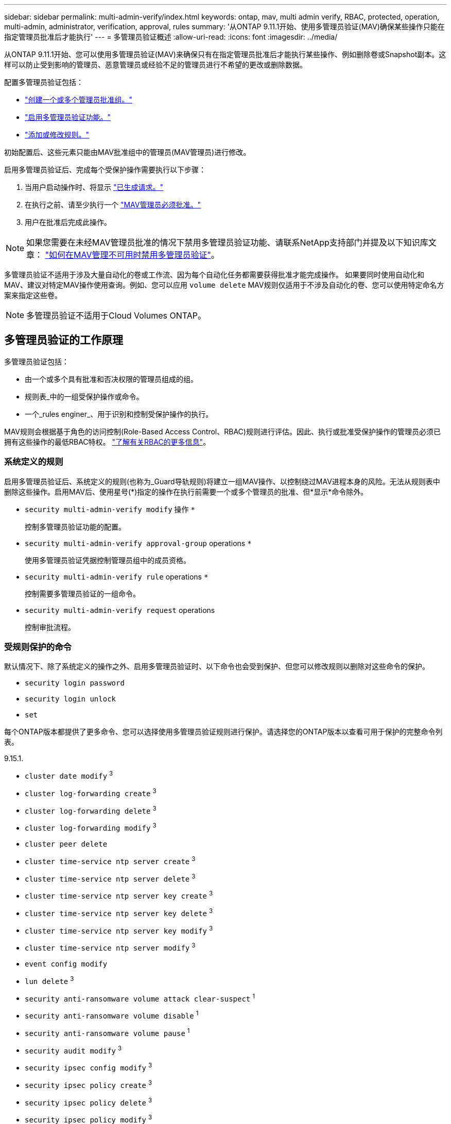 ---
sidebar: sidebar 
permalink: multi-admin-verify/index.html 
keywords: ontap, mav, multi admin verify, RBAC, protected, operation, multi-admin, administrator, verification, approval, rules 
summary: '从ONTAP 9.11.1开始、使用多管理员验证(MAV)确保某些操作只能在指定管理员批准后才能执行' 
---
= 多管理员验证概述
:allow-uri-read: 
:icons: font
:imagesdir: ../media/


[role="lead"]
从ONTAP 9.11.1开始、您可以使用多管理员验证(MAV)来确保只有在指定管理员批准后才能执行某些操作、例如删除卷或Snapshot副本。这样可以防止受到影响的管理员、恶意管理员或经验不足的管理员进行不希望的更改或删除数据。

配置多管理员验证包括：

* link:manage-groups-task.html["创建一个或多个管理员批准组。"]
* link:enable-disable-task.html["启用多管理员验证功能。"]
* link:manage-rules-task.html["添加或修改规则。"]


初始配置后、这些元素只能由MAV批准组中的管理员(MAV管理员)进行修改。

启用多管理员验证后、完成每个受保护操作需要执行以下步骤：

. 当用户启动操作时、将显示 link:request-operation-task.html["已生成请求。"]
. 在执行之前、请至少执行一个 link:manage-requests-task.html["MAV管理员必须批准。"]
. 用户在批准后完成此操作。



NOTE: 如果您需要在未经MAV管理员批准的情况下禁用多管理员验证功能、请联系NetApp支持部门并提及以下知识库文章： https://kb.netapp.com/Advice_and_Troubleshooting/Data_Storage_Software/ONTAP_OS/How_to_disable_Multi-Admin_Verification_if_MAV_admin_is_unavailable["如何在MAV管理不可用时禁用多管理员验证"^]。

多管理员验证不适用于涉及大量自动化的卷或工作流、因为每个自动化任务都需要获得批准才能完成操作。  如果要同时使用自动化和MAV、建议对特定MAV操作使用查询。例如、您可以应用 `volume delete` MAV规则仅适用于不涉及自动化的卷、您可以使用特定命名方案来指定这些卷。


NOTE: 多管理员验证不适用于Cloud Volumes ONTAP。



== 多管理员验证的工作原理

多管理员验证包括：

* 由一个或多个具有批准和否决权限的管理员组成的组。
* 规则表_中的一组受保护操作或命令。
* 一个_rules enginer_、用于识别和控制受保护操作的执行。


MAV规则会根据基于角色的访问控制(Role-Based Access Control、RBAC)规则进行评估。因此、执行或批准受保护操作的管理员必须已拥有这些操作的最低RBAC特权。 link:../authentication/manage-access-control-roles-concept.html["了解有关RBAC的更多信息"]。



=== 系统定义的规则

启用多管理员验证后、系统定义的规则(也称为_Guard导轨规则)将建立一组MAV操作、以控制绕过MAV进程本身的风险。无法从规则表中删除这些操作。启用MAV后、使用星号(*)指定的操作在执行前需要一个或多个管理员的批准、但*显示*命令除外。

* `security multi-admin-verify modify` 操作 `*`
+
控制多管理员验证功能的配置。

* `security multi-admin-verify approval-group` operations `*`
+
使用多管理员验证凭据控制管理员组中的成员资格。

* `security multi-admin-verify rule` operations `*`
+
控制需要多管理员验证的一组命令。

* `security multi-admin-verify request` operations
+
控制审批流程。





=== 受规则保护的命令

默认情况下、除了系统定义的操作之外、启用多管理员验证时、以下命令也会受到保护、但您可以修改规则以删除对这些命令的保护。

* `security login password`
* `security login unlock`
* `set`


每个ONTAP版本都提供了更多命令、您可以选择使用多管理员验证规则进行保护。请选择您的ONTAP版本以查看可用于保护的完整命令列表。

[role="tabbed-block"]
====
.9.15.1.
--
* `cluster date modify` ^3^
* `cluster log-forwarding create` ^3^
* `cluster log-forwarding delete` ^3^
* `cluster log-forwarding modify` ^3^
* `cluster peer delete`
* `cluster time-service ntp server create` ^3^
* `cluster time-service ntp server delete` ^3^
* `cluster time-service ntp server key create` ^3^
* `cluster time-service ntp server key delete` ^3^
* `cluster time-service ntp server key modify` ^3^
* `cluster time-service ntp server modify` ^3^
* `event config modify`
* `lun delete` ^3^
* `security anti-ransomware volume attack clear-suspect` ^1^
* `security anti-ransomware volume disable` ^1^
* `security anti-ransomware volume pause` ^1^
* `security audit modify` ^3^
* `security ipsec config modify` ^3^
* `security ipsec policy create` ^3^
* `security ipsec policy delete` ^3^
* `security ipsec policy modify` ^3^
* `security login create`
* `security login delete`
* `security login modify`
* `security saml-sp create` ^3^
* `security saml-sp delete` ^3^
* `security saml-sp modify` ^3^
* `snaplock legal-hold end` ^3^
* `storage aggregate delete` ^3^
* `storage encryption disk destroy` ^3^
* `storage encryption disk modify` ^3^
* `storage encryption disk revert-to-original-state` ^3^
* `storage encryption disk sanitize` ^3^
* `system bridge run-cli` ^3^
* `system controller flash-cache secure-erase run` ^3^
* `system controller service-event delete` ^3^
* `system health alert delete` ^3^
* `system health alert modify` ^3^
* `system health policy definition modify` ^3^
* `system node autosupport modify` ^3^
* `system node autosupport trigger modify` ^3^
* `system node coredump delete` ^3^
* `system node coredump delete-all` ^3^
* `system node hardware nvram-encryption modify` ^3^
* `system node run`
* `system node systemshell`
* `system script delete` ^3^
* `system service-processor ssh add-allowed-addresses` ^3^
* `system service-processor ssh remove-allowed-addresses` ^3^
* `system smtape restore` ^3^
* `system switch ethernet log disable-collection` ^3^
* `system switch ethernet log modify` ^3^
* `timezone` ^3^
* `volume create` ^3^
* `volume delete`
* `volume encryption conversion start` ^3^
* `volume encryption rekey start` ^3^
* `volume file privileged-delete` ^3^
* `volume flexcache delete`
* `volume modify` ^3^
* `volume recovery-queue modify` ^2^
* `volume recovery-queue purge` ^2^
* `volume recovery-queue purge-all` ^2^
* `volume snaplock modify` ^1^
* `volume snapshot autodelete modify`
* `volume snapshot create` ^3^
* `volume snapshot delete`
* `volume snapshot modify` ^3^
* `volume snapshot policy add-schedule`
* `volume snapshot policy create`
* `volume snapshot policy delete`
* `volume snapshot policy modify`
* `volume snapshot policy modify-schedule`
* `volume snapshot policy remove-schedule`
* `volume snapshot rename` ^3^
* `volume snapshot restore`
* `vserver audit create` ^3^
* `vserver audit delete` ^3^
* `vserver audit disable` ^3^
* `vserver audit modify` ^3^
* `vserver audit rotate-log` ^3^
* `vserver delete` ^3^
* `vserver modify` ^2^
* `vserver object-store-server audit create` ^3^
* `vserver object-store-server audit delete` ^3^
* `vserver object-store-server audit disable` ^3^
* `vserver object-store-server audit modify` ^3^
* `vserver object-store-server audit rotate-log` ^3^
* `vserver options` ^3^
* `vserver peer delete`
* `vserver security file-directory apply` ^3^
* `vserver security file-directory remove-slag` ^3^
* `vserver vscan disable` ^3^
* `vserver vscan on-access-policy create` ^3^
* `vserver vscan on-access-policy delete` ^3^
* `vserver vscan on-access-policy disable` ^3^
* `vserver vscan on-access-policy modify` ^3^
* `vserver vscan scanner-pool create` ^3^
* `vserver vscan scanner-pool delete` ^3^
* `vserver vscan scanner-pool modify` ^3^


--
.9.14.1.
--
* `cluster peer delete`
* `event config modify`
* `security anti-ransomware volume attack clear-suspect` ^1^
* `security anti-ransomware volume disable` ^1^
* `security anti-ransomware volume pause` ^1^
* `security login create`
* `security login delete`
* `security login modify`
* `system node run`
* `system node systemshell`
* `volume delete`
* `volume flexcache delete`
* `volume recovery-queue modify` ^2^
* `volume recovery-queue purge` ^2^
* `volume recovery-queue purge-all` ^2^
* `volume snaplock modify` ^1^
* `volume snapshot autodelete modify`
* `volume snapshot delete`
* `volume snapshot policy add-schedule`
* `volume snapshot policy create`
* `volume snapshot policy delete`
* `volume snapshot policy modify`
* `volume snapshot policy modify-schedule`
* `volume snapshot policy remove-schedule`
* `volume snapshot restore`
* `vserver modify` ^2^
* `vserver peer delete`


--
.9.13.1.
--
* `cluster peer delete`
* `event config modify`
* `security anti-ransomware volume attack clear-suspect` ^1^
* `security anti-ransomware volume disable` ^1^
* `security anti-ransomware volume pause` ^1^
* `security login create`
* `security login delete`
* `security login modify`
* `system node run`
* `system node systemshell`
* `volume delete`
* `volume flexcache delete`
* `volume snaplock modify` ^1^
* `volume snapshot autodelete modify`
* `volume snapshot delete`
* `volume snapshot policy add-schedule`
* `volume snapshot policy create`
* `volume snapshot policy delete`
* `volume snapshot policy modify`
* `volume snapshot policy modify-schedule`
* `volume snapshot policy remove-schedule`
* `volume snapshot restore`
* `vserver peer delete`


--
.9.12.1/9.11.1.
--
* `cluster peer delete`
* `event config modify`
* `security login create`
* `security login delete`
* `security login modify`
* `system node run`
* `system node systemshell`
* `volume delete`
* `volume flexcache delete`
* `volume snapshot autodelete modify`
* `volume snapshot delete`
* `volume snapshot policy add-schedule`
* `volume snapshot policy create`
* `volume snapshot policy delete`
* `volume snapshot policy modify`
* `volume snapshot policy modify-schedule`
* `volume snapshot policy remove-schedule`
* `volume snapshot restore`
* `vserver peer delete`


--
====
. 9.13.1.新增了受规则保护的命令
. 为9.14.1新增了受规则保护的命令
. 为9.15.1.新增了受规则保护的命令




== 多管理员批准的工作原理

每当在受MAV保护的集群上输入受保护操作时、系统都会向指定的MAV管理员组发送操作执行请求。

您可以配置：

* MAV组中的管理员姓名、联系信息和数量。
+
MAV管理员应具有具有集群管理员权限的RBAC角色。

* MAV管理员组的数量。
+
** 每个受保护操作规则都会分配一个MAV组。
** 对于多个MAV组、您可以配置哪个MAV组批准给定规则。


* 执行受保护操作所需的MAV批准数量。
* MAV管理员必须对批准请求做出响应的_Approval到期期限。
* 一个_执行到期_期限、在此期限内、发出请求的管理员必须完成此操作。


配置这些参数后、需要获得MAV批准才能对其进行修改。

MAV管理员不能批准自己执行受保护操作的请求。因此：

* 不应在仅包含一个管理员的集群上启用MAV。
* 如果MAV组中只有一个人、则该MAV管理员无法启动受保护的操作；常规管理员必须启动受保护的操作、而MAV管理员只能批准。
* 如果您希望MAV管理员能够执行受保护的操作、则MAV管理员的数量必须大于所需批准的数量。
例如、如果受保护操作需要两个批准、并且您希望MAV管理员执行这些批准、则MAV管理员组中必须有三个人。


MAV管理员可以通过电子邮件警报(使用EMS)接收批准请求、也可以查询请求队列。  收到请求后、他们可以采取以下三种操作之一：

* 批准
* 拒绝(否决)
* 忽略(无操作)


在以下情况下、系统会向与MAV规则关联的所有审批者发送电子邮件通知：

* 已创建请求。
* 请求已获得批准或被否决。
* 已执行批准的请求。


如果请求者属于该操作的同一批准组、则在其请求获得批准后、他们将收到一封电子邮件。


NOTE: 即使请求者位于批准组中、也无法批准其自己的请求。他们可以收到电子邮件通知。不属于批准组的请求者(即不是MAV管理员)不会收到电子邮件通知。



== 受保护操作执行的工作原理

如果已批准对受保护操作执行、则在出现提示时、发出请求的用户将继续执行该操作。如果操作被否决、则发出请求的用户必须先删除此请求、然后才能继续操作。

MAV规则会在获得RBAC权限后进行评估。因此、如果用户没有足够的RBAC权限来执行操作、则无法启动MAV请求过程。
